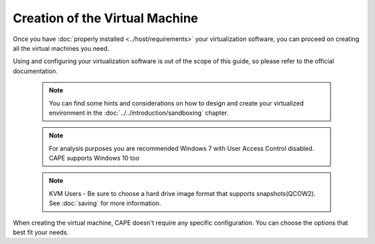 ===============================
Creation of the Virtual Machine
===============================

Once you have :doc:`properly installed <../host/requirements>` your virtualization
software, you can proceed on creating all the virtual machines you need.

Using and configuring your virtualization software is out of the scope of this
guide, so please refer to the official documentation.

    .. note::

        You can find some hints and considerations on how to design and create
        your virtualized environment in the :doc:`../../introduction/sandboxing`
        chapter.

    .. note::

        For analysis purposes you are recommended  Windows 7 with User
        Access Control disabled. CAPE supports Windows 10 too

    .. note::

        KVM Users - Be sure to choose a hard drive image format that supports snapshots(QCOW2).
        See :doc:`saving`
        for more information.

When creating the virtual machine, CAPE doesn't require any specific
configuration. You can choose the options that best fit your needs.
